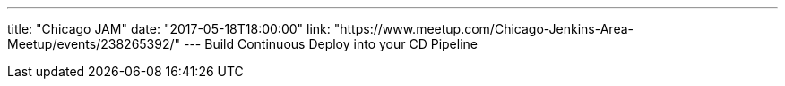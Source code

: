 ---
title: "Chicago JAM"
date: "2017-05-18T18:00:00"
link: "https://www.meetup.com/Chicago-Jenkins-Area-Meetup/events/238265392/"
---
Build Continuous Deploy into your CD Pipeline
